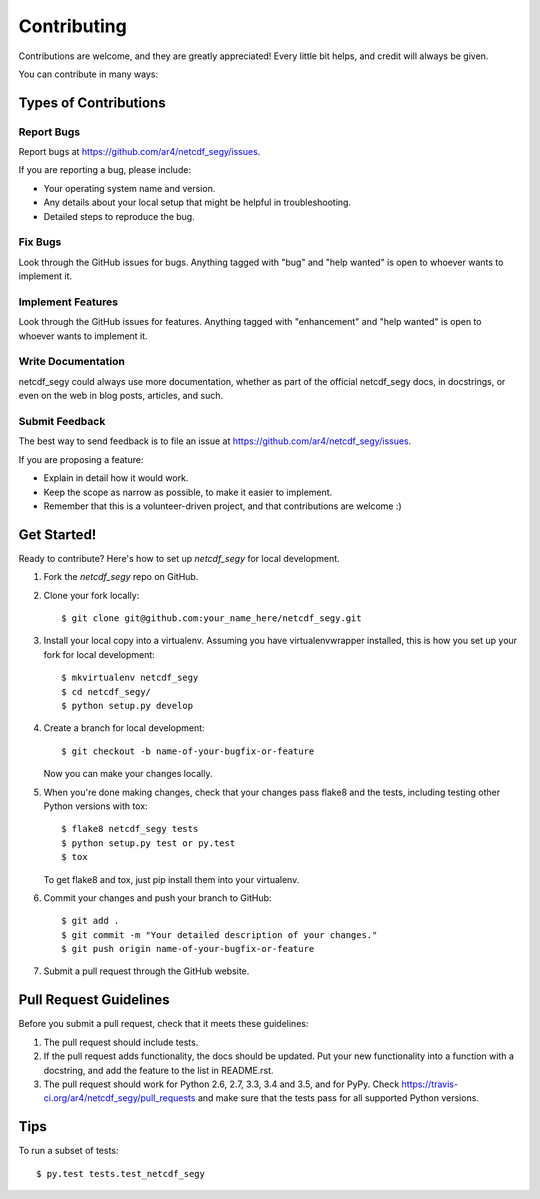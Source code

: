 .. highlight:: shell

============
Contributing
============

Contributions are welcome, and they are greatly appreciated! Every
little bit helps, and credit will always be given.

You can contribute in many ways:

Types of Contributions
----------------------

Report Bugs
~~~~~~~~~~~

Report bugs at https://github.com/ar4/netcdf_segy/issues.

If you are reporting a bug, please include:

* Your operating system name and version.
* Any details about your local setup that might be helpful in troubleshooting.
* Detailed steps to reproduce the bug.

Fix Bugs
~~~~~~~~

Look through the GitHub issues for bugs. Anything tagged with "bug"
and "help wanted" is open to whoever wants to implement it.

Implement Features
~~~~~~~~~~~~~~~~~~

Look through the GitHub issues for features. Anything tagged with "enhancement"
and "help wanted" is open to whoever wants to implement it.

Write Documentation
~~~~~~~~~~~~~~~~~~~

netcdf_segy could always use more documentation, whether as part of the
official netcdf_segy docs, in docstrings, or even on the web in blog posts,
articles, and such.

Submit Feedback
~~~~~~~~~~~~~~~

The best way to send feedback is to file an issue at https://github.com/ar4/netcdf_segy/issues.

If you are proposing a feature:

* Explain in detail how it would work.
* Keep the scope as narrow as possible, to make it easier to implement.
* Remember that this is a volunteer-driven project, and that contributions
  are welcome :)

Get Started!
------------

Ready to contribute? Here's how to set up `netcdf_segy` for local development.

1. Fork the `netcdf_segy` repo on GitHub.
2. Clone your fork locally::

    $ git clone git@github.com:your_name_here/netcdf_segy.git

3. Install your local copy into a virtualenv. Assuming you have virtualenvwrapper installed, this is how you set up your fork for local development::

    $ mkvirtualenv netcdf_segy
    $ cd netcdf_segy/
    $ python setup.py develop

4. Create a branch for local development::

    $ git checkout -b name-of-your-bugfix-or-feature

   Now you can make your changes locally.

5. When you're done making changes, check that your changes pass flake8 and the tests, including testing other Python versions with tox::

    $ flake8 netcdf_segy tests
    $ python setup.py test or py.test
    $ tox

   To get flake8 and tox, just pip install them into your virtualenv.

6. Commit your changes and push your branch to GitHub::

    $ git add .
    $ git commit -m "Your detailed description of your changes."
    $ git push origin name-of-your-bugfix-or-feature

7. Submit a pull request through the GitHub website.

Pull Request Guidelines
-----------------------

Before you submit a pull request, check that it meets these guidelines:

1. The pull request should include tests.
2. If the pull request adds functionality, the docs should be updated. Put
   your new functionality into a function with a docstring, and add the
   feature to the list in README.rst.
3. The pull request should work for Python 2.6, 2.7, 3.3, 3.4 and 3.5, and for PyPy. Check
   https://travis-ci.org/ar4/netcdf_segy/pull_requests
   and make sure that the tests pass for all supported Python versions.

Tips
----

To run a subset of tests::

$ py.test tests.test_netcdf_segy

